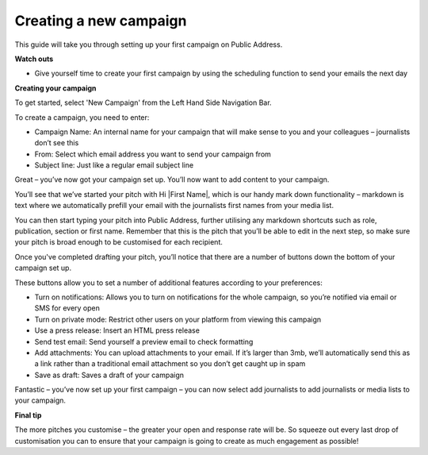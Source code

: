 Creating a new campaign
====

This guide will take you through setting up your first campaign on Public Address.

**Watch outs**

•	Give yourself time to create your first campaign by using the scheduling function to send your emails the next day

**Creating your campaign**

To get started, select 'New Campaign' from the Left Hand Side Navigation Bar.

To create a campaign, you need to enter:

•	Campaign Name: An internal name for your campaign that will make sense to you and your colleagues – journalists don’t see this
•	From: Select which email address you want to send your campaign from
•	Subject line: Just like a regular email subject line

Great – you’ve now got your campaign set up. You’ll now want to add content to your campaign.

You’ll see that we’ve started your pitch with Hi \|First Name\|, which is our handy mark down functionality –  markdown is text where we automatically prefill your email with the journalists first names from your media list.

.. image:: https://publicaddressdocs.s3.ap-southeast-2.amazonaws.com/Markdown+select.png

You can then start typing your pitch into Public Address, further utilising any markdown shortcuts such as role, publication, section or first name. Remember that this is the pitch that you’ll be able to edit in the next step, so make sure your pitch is broad enough to be customised for each recipient.

Once you've completed drafting your pitch, you’ll notice that there are a number of buttons down the bottom of your campaign set up.

.. image:: https://publicaddressdocs.s3.ap-southeast-2.amazonaws.com/Edit+Pitch+Buttons.png

These buttons allow you to set a number of additional features according to your preferences:

•	Turn on notifications: Allows you to turn on notifications for the whole campaign, so you’re notified via email or SMS for every open
•	Turn on private mode: Restrict other users on your platform from viewing this campaign
•	Use a press release: Insert an HTML press release
•	Send test email: Send yourself a preview email to check formatting
•	Add attachments: You can upload attachments to your email. If it’s larger than 3mb, we’ll automatically send this as a link rather than a traditional email attachment so you don’t get caught up in spam
•	Save as draft: Saves a draft of your campaign

Fantastic – you’ve now set up your first campaign – you can now select add journalists to add journalists or media lists to your campaign.

**Final tip**

The more pitches you customise – the greater your open and response rate will be. So squeeze out every last drop of customisation you can to ensure that your campaign is going to create as much engagement as possible!
